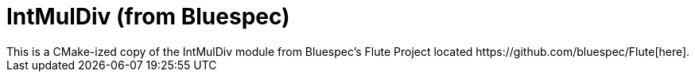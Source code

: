 = IntMulDiv (from Bluespec)
This is a CMake-ized copy of the IntMulDiv module from Bluespec's Flute Project located https://github.com/bluespec/Flute[here].
